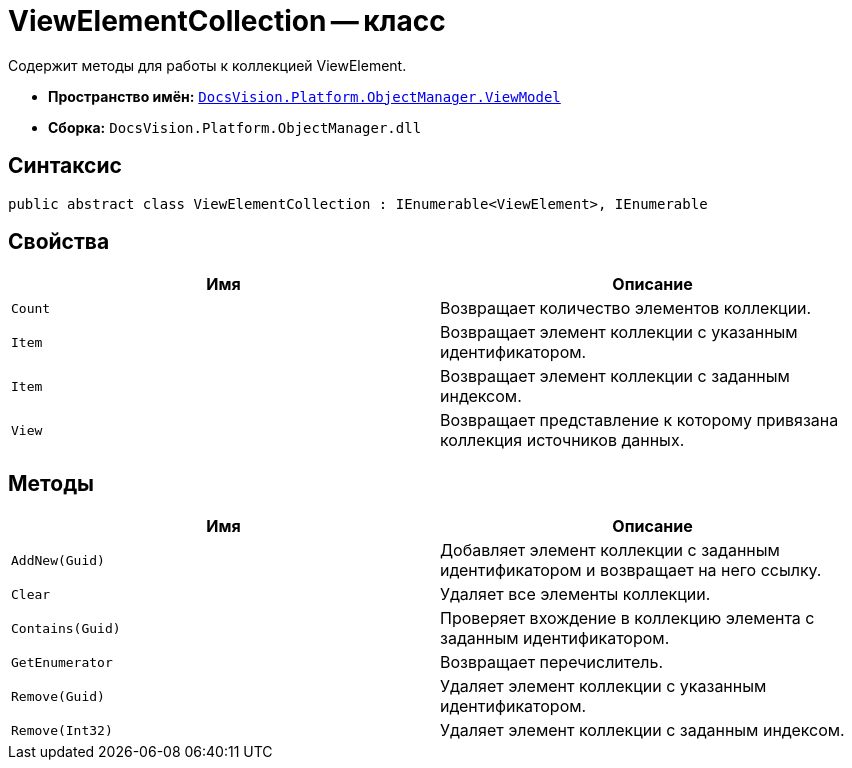 = ViewElementCollection -- класс

Содержит методы для работы к коллекцией ViewElement.

* *Пространство имён:* `xref:api/DocsVision/Platform/ObjectManager/ViewModel/ViewModel_NS.adoc[DocsVision.Platform.ObjectManager.ViewModel]`
* *Сборка:* `DocsVision.Platform.ObjectManager.dll`

== Синтаксис

[source,csharp]
----
public abstract class ViewElementCollection : IEnumerable<ViewElement>, IEnumerable
----

== Свойства

[cols=",",options="header"]
|===
|Имя |Описание
|`Count` |Возвращает количество элементов коллекции.
|`Item` |Возвращает элемент коллекции с указанным идентификатором.
|`Item` |Возвращает элемент коллекции с заданным индексом.
|`View` |Возвращает представление к которому привязана коллекция источников данных.
|===

== Методы

[cols=",",options="header"]
|===
|Имя |Описание
|`AddNew(Guid)` |Добавляет элемент коллекции с заданным идентификатором и возвращает на него ссылку.
|`Clear` |Удаляет все элементы коллекции.
|`Contains(Guid)` |Проверяет вхождение в коллекцию элемента с заданным идентификатором.
|`GetEnumerator` |Возвращает перечислитель.
|`Remove(Guid)` |Удаляет элемент коллекции с указанным идентификатором.
|`Remove(Int32)` |Удаляет элемент коллекции с заданным индексом.
|===
